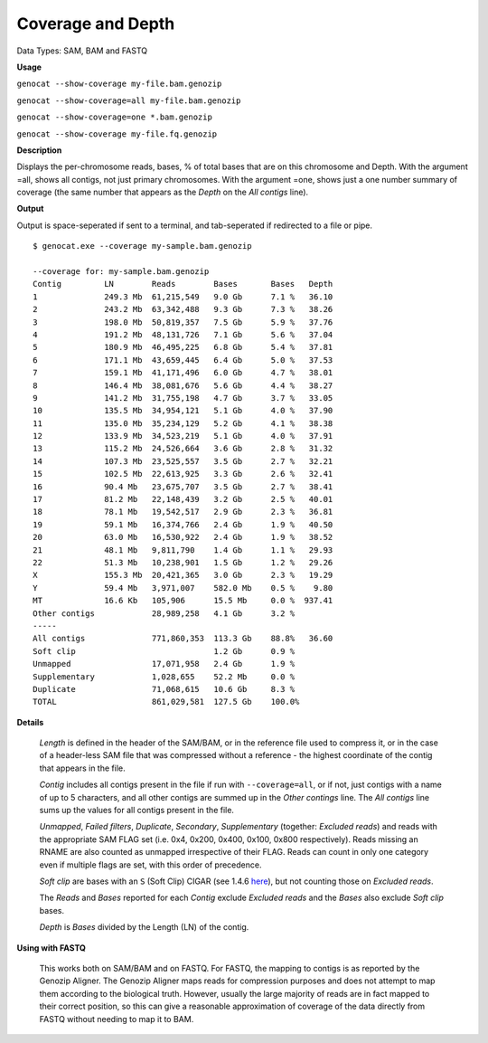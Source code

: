 .. _coverage:

Coverage and Depth
==================

Data Types: SAM, BAM and FASTQ

**Usage**

``genocat --show-coverage my-file.bam.genozip``

``genocat --show-coverage=all my-file.bam.genozip`` 

``genocat --show-coverage=one *.bam.genozip`` 

``genocat --show-coverage my-file.fq.genozip`` 

**Description**

Displays the per-chromosome reads, bases, % of total bases that are on this chromosome and Depth. With the argument =all, shows all contigs, not just primary chromosomes. With the argument =one, shows just a one number summary of coverage (the same number that appears as the *Depth* on the *All contigs* line).

**Output**
    
Output is space-seperated if sent to a terminal, and tab-seperated if redirected to a file or pipe.

::

    $ genocat.exe --coverage my-sample.bam.genozip
    
    --coverage for: my-sample.bam.genozip
    Contig         LN        Reads        Bases       Bases   Depth
    1              249.3 Mb  61,215,549   9.0 Gb      7.1 %   36.10
    2              243.2 Mb  63,342,488   9.3 Gb      7.3 %   38.26
    3              198.0 Mb  50,819,357   7.5 Gb      5.9 %   37.76
    4              191.2 Mb  48,131,726   7.1 Gb      5.6 %   37.04
    5              180.9 Mb  46,495,225   6.8 Gb      5.4 %   37.81
    6              171.1 Mb  43,659,445   6.4 Gb      5.0 %   37.53
    7              159.1 Mb  41,171,496   6.0 Gb      4.7 %   38.01
    8              146.4 Mb  38,081,676   5.6 Gb      4.4 %   38.27
    9              141.2 Mb  31,755,198   4.7 Gb      3.7 %   33.05
    10             135.5 Mb  34,954,121   5.1 Gb      4.0 %   37.90
    11             135.0 Mb  35,234,129   5.2 Gb      4.1 %   38.38
    12             133.9 Mb  34,523,219   5.1 Gb      4.0 %   37.91
    13             115.2 Mb  24,526,664   3.6 Gb      2.8 %   31.32
    14             107.3 Mb  23,525,557   3.5 Gb      2.7 %   32.21
    15             102.5 Mb  22,613,925   3.3 Gb      2.6 %   32.41
    16             90.4 Mb   23,675,707   3.5 Gb      2.7 %   38.41
    17             81.2 Mb   22,148,439   3.2 Gb      2.5 %   40.01
    18             78.1 Mb   19,542,517   2.9 Gb      2.3 %   36.81
    19             59.1 Mb   16,374,766   2.4 Gb      1.9 %   40.50
    20             63.0 Mb   16,530,922   2.4 Gb      1.9 %   38.52
    21             48.1 Mb   9,811,790    1.4 Gb      1.1 %   29.93
    22             51.3 Mb   10,238,901   1.5 Gb      1.2 %   29.26
    X              155.3 Mb  20,421,365   3.0 Gb      2.3 %   19.29
    Y              59.4 Mb   3,971,007    582.0 Mb    0.5 %    9.80
    MT             16.6 Kb   105,906      15.5 Mb     0.0 %  937.41
    Other contigs            28,989,258   4.1 Gb      3.2 %
    -----
    All contigs              771,860,353  113.3 Gb    88.8%   36.60
    Soft clip                             1.2 Gb      0.9 %
    Unmapped                 17,071,958   2.4 Gb      1.9 %
    Supplementary            1,028,655    52.2 Mb     0.0 %
    Duplicate                71,068,615   10.6 Gb     8.3 %
    TOTAL                    861,029,581  127.5 Gb    100.0%

**Details** 

  *Length* is defined in the header of the SAM/BAM, or in the reference file used to compress it, or in the case of a header-less SAM file that was compressed without a reference - the highest coordinate of the contig that appears in the file.

  *Contig* includes all contigs present in the file if run with ``--coverage=all``, or if not, just contigs with a name of up to 5 characters, and all other contigs are summed up in the *Other contings* line. The *All contigs* line sums up the values for all contigs present in the file.

  *Unmapped*, *Failed filters*, *Duplicate*, *Secondary*, *Supplementary* (together: *Excluded reads*) and reads with the appropriate SAM FLAG set (i.e. 0x4, 0x200, 0x400, 0x100, 0x800 respectively). Reads missing an RNAME are also counted as unmapped irrespective of their FLAG. Reads can count in only one category even if multiple flags are set, with this order of precedence.

  *Soft clip* are bases with an ``S`` (Soft Clip) CIGAR (see 1.4.6 `here <https://samtools.github.io/hts-specs/SAMv1.pdf>`_), but not counting those on *Excluded reads*.

  The *Reads* and *Bases* reported for each *Contig* exclude *Excluded reads* and the *Bases* also exclude *Soft clip* bases.
  
  *Depth* is *Bases* divided by the Length (LN) of the contig.
  
  
**Using with FASTQ**

  This works both on SAM/BAM and on FASTQ. For FASTQ, the mapping to contigs is as reported by the Genozip Aligner. The Genozip Aligner maps reads for compression purposes and does not attempt to map them according to the biological truth. However, usually the large majority of reads are in fact mapped to their correct position, so this can give a reasonable approximation of coverage of the data directly from FASTQ without needing to map it to BAM. 
